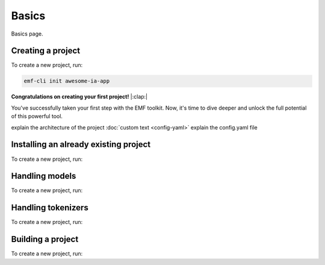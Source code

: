 ============================================================
Basics
============================================================

Basics page.

Creating a project
----------------------------------

To create a new project, run:

.. code-block:: shell

   emf-cli init awesome-ia-app

**Congratulations on creating your first project!** |:clap:|

You've successfully taken your first step with the EMF toolkit. Now, it's time to dive deeper and unlock the full potential of this powerful tool.

explain the architecture of the project
:doc:`custom text <config-yaml>`
explain the config.yaml file

Installing an already existing project
--------------------------------------

To create a new project, run:

Handling models
----------------------------------

To create a new project, run:

Handling tokenizers
----------------------------------

To create a new project, run:

Building a project
----------------------------------

To create a new project, run: